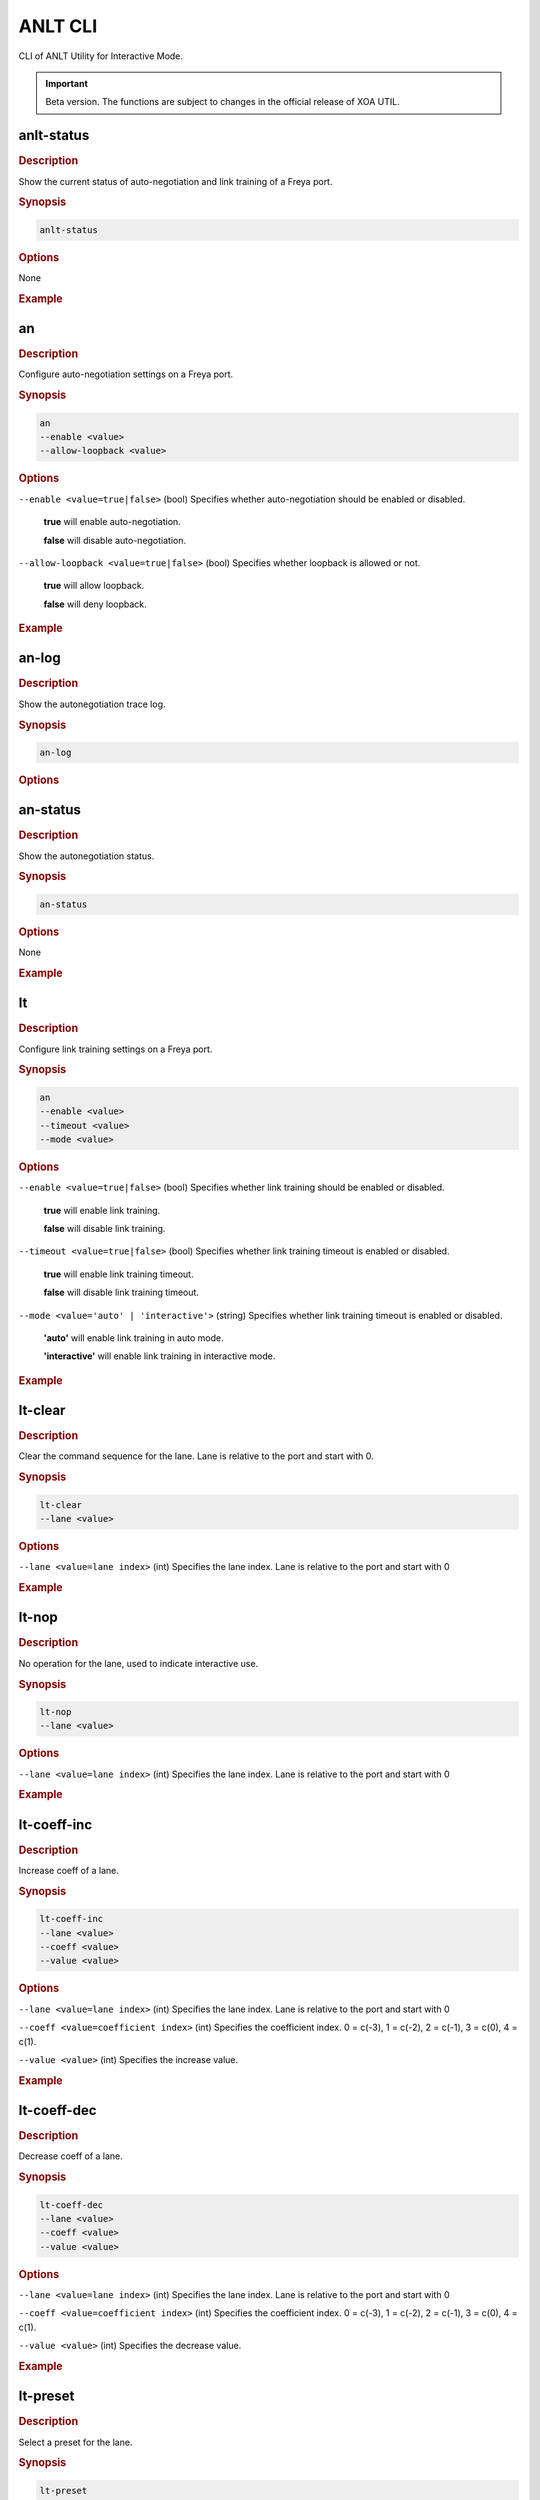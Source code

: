 ANLT CLI
=================================

CLI of ANLT Utility for Interactive Mode.

.. important:: 

    Beta version. The functions are subject to changes in the official release of XOA UTIL.

anlt-status
-------------

.. rubric:: Description

Show the current status of auto-negotiation and link training of a Freya port.

.. rubric:: Synopsis

.. code-block:: shell
    
    anlt-status

.. rubric:: Options

None

.. rubric:: Example

.. tab:: Windows
    
    .. code-block:: shell
        :caption: ``anlt-status`` in Windows environment.

        > anlt-status

.. tab:: macOS/Linux

    .. code-block:: console
        :caption: ``anlt-status`` in macOS/Linux environment.

        $ anlt-status


an
-------------

.. rubric:: Description

Configure auto-negotiation settings on a Freya port.

.. rubric:: Synopsis

.. code-block:: shell

    an 
    --enable <value> 
    --allow-loopback <value>


.. rubric:: Options

``--enable <value=true|false>`` (bool)
Specifies whether auto-negotiation should be enabled or disabled.

    **true** will enable auto-negotiation.

    **false** will disable auto-negotiation.


``--allow-loopback <value=true|false>`` (bool)
Specifies whether loopback is allowed or not.

    **true** will allow loopback.

    **false** will deny loopback.


.. rubric:: Example

.. tab:: Windows
    :new-set:
    
    .. code-block:: shell
        :caption: ``an`` in Windows environment.

        > an --enable true --allow-loopback true

.. tab:: macOS/Linux

    .. code-block:: console
        :caption: ``an`` in macOS/Linux environment.

        $ an --enable true --allow-loopback true


an-log
-------------

.. rubric:: Description

Show the autonegotiation trace log.

.. rubric:: Synopsis

.. code-block:: shell
    
    an-log

.. rubric:: Options


an-status
-------------

.. rubric:: Description

Show the autonegotiation status.

.. rubric:: Synopsis

.. code-block:: shell
    
    an-status

.. rubric:: Options

None

.. rubric:: Example

.. tab:: Windows
    :new-set:
    
    .. code-block:: shell
        :caption: ``an-status`` in Windows environment.

        > an-status 

.. tab:: macOS/Linux

    .. code-block:: console
        :caption: ``an-status`` in macOS/Linux environment.

        $ an-status


lt
-------------

.. rubric:: Description

Configure link training settings on a Freya port.

.. rubric:: Synopsis

.. code-block:: shell

    an 
    --enable <value> 
    --timeout <value>
    --mode <value>


.. rubric:: Options

``--enable <value=true|false>`` (bool)
Specifies whether link training should be enabled or disabled.

    **true** will enable link training.

    **false** will disable link training.


``--timeout <value=true|false>`` (bool)
Specifies whether link training timeout is enabled or disabled.

    **true** will enable link training timeout.

    **false** will disable link training timeout.


``--mode <value='auto' | 'interactive'>`` (string)
Specifies whether link training timeout is enabled or disabled.

    **'auto'** will enable link training in auto mode.

    **'interactive'** will enable link training in interactive mode.


.. rubric:: Example

.. tab:: Windows
    :new-set:
    
    .. code-block:: shell
        :caption: ``lt`` in Windows environment.

        > lt --enable true --timeout false --mode 'interactive'

.. tab:: macOS/Linux

    .. code-block:: console
        :caption: ``lt`` in macOS/Linux environment.

        $ lt --enable true --timeout false --mode 'interactive'


lt-clear
-------------

.. rubric:: Description

Clear the command sequence for the lane. Lane is relative to the port and start with 0.

.. rubric:: Synopsis

.. code-block:: shell

    lt-clear 
    --lane <value>

.. rubric:: Options

``--lane <value=lane index>`` (int)
Specifies the lane index. Lane is relative to the port and start with 0


.. rubric:: Example

.. tab:: Windows
    :new-set:
    
    .. code-block:: shell
        :caption: ``lt-clear`` in Windows environment.

        > lt-clear

.. tab:: macOS/Linux

    .. code-block:: console
        :caption: ``lt-clear`` in macOS/Linux environment.

        $ lt-clear



lt-nop
-------------

.. rubric:: Description

No operation for the lane, used to indicate interactive use.

.. rubric:: Synopsis

.. code-block:: shell

    lt-nop 
    --lane <value>

.. rubric:: Options

``--lane <value=lane index>`` (int)
Specifies the lane index. Lane is relative to the port and start with 0


.. rubric:: Example

.. tab:: Windows
    :new-set:
    
    .. code-block:: shell
        :caption: ``lt-nop`` in Windows environment.

        > lt-nop

.. tab:: macOS/Linux

    .. code-block:: console
        :caption: ``lt-nop`` in macOS/Linux environment.

        $ lt-nop



lt-coeff-inc
-------------

.. rubric:: Description

Increase coeff of a lane.

.. rubric:: Synopsis

.. code-block:: shell

    lt-coeff-inc 
    --lane <value>
    --coeff <value>
    --value <value>


.. rubric:: Options

``--lane <value=lane index>`` (int)
Specifies the lane index. Lane is relative to the port and start with 0


``--coeff <value=coefficient index>`` (int)
Specifies the coefficient index. 0 = c(-3), 1 = c(-2), 2 = c(-1), 3 = c(0), 4 = c(1).


``--value <value>`` (int)
Specifies the increase value.



.. rubric:: Example

.. tab:: Windows
    :new-set:
    
    .. code-block:: shell
        :caption: ``lt-coeff-inc`` in Windows environment.

        > lt-coeff-inc --lane 1 --coeff 3 --value 56

.. tab:: macOS/Linux

    .. code-block:: console
        :caption: ``lt-coeff-inc`` in macOS/Linux environment.

        $ lt-coeff-inc --lane 1 --coeff 3 --value 56


lt-coeff-dec
-------------

.. rubric:: Description

Decrease coeff of a lane.

.. rubric:: Synopsis

.. code-block:: shell

    lt-coeff-dec 
    --lane <value>
    --coeff <value>
    --value <value>


.. rubric:: Options

``--lane <value=lane index>`` (int)
Specifies the lane index. Lane is relative to the port and start with 0


``--coeff <value=coefficient index>`` (int)
Specifies the coefficient index. 0 = c(-3), 1 = c(-2), 2 = c(-1), 3 = c(0), 4 = c(1).


``--value <value>`` (int)
Specifies the decrease value.


.. rubric:: Example

.. tab:: Windows
    :new-set:
    
    .. code-block:: shell
        :caption: ``lt-coeff-dec`` in Windows environment.

        > lt-coeff-dec --lane 1 --coeff 3 --value 56

.. tab:: macOS/Linux

    .. code-block:: console
        :caption: ``lt-coeff-dec`` in macOS/Linux environment.

        $ lt-coeff-dec --lane 1 --coeff 3 --value 56



lt-preset
-------------

.. rubric:: Description

Select a preset for the lane.

.. rubric:: Synopsis

.. code-block:: shell

    lt-preset 
    --lane <value>
    --preset <value>
    [--use <value>]


.. rubric:: Options

``--lane <value=lane index>`` (int)
Specifies the lane index. Lane is relative to the port and start with 0


``--preset <value=preset index>`` (int)
Specifies the preset, value = 1, 2, 3, 4, 5.


.. rubric:: Example

.. tab:: Windows
    :new-set:
    
    .. code-block:: shell
        :caption: ``lt-preset`` in Windows environment.

        > lt-preset --lane 1 --preset 1

.. tab:: macOS/Linux

    .. code-block:: console
        :caption: ``lt-preset`` in macOS/Linux environment.

        $ lt-preset --lane 1 --preset 1


lt-preset0
-------------

.. rubric:: Description

Should the preset0 (out-of-sync preset) use existing tap values or standard values.

.. rubric:: Synopsis

.. code-block:: shell

    lt-preset0 
    --lane <value>
    --use <value>


.. rubric:: Options

``--lane <value=lane index>`` (integer)
Specifies the lane index. Lane is relative to the port and start with 0


``--use <value='standard' | 'existing'>`` (string)
Should the preset0 (out-of-sync preset) use existing tap values or standard values.


.. rubric:: Example

.. tab:: Windows
    :new-set:
    
    .. code-block:: shell
        :caption: ``lt-preset0`` in Windows environment.

        > lt-preset0 --lane 1 --use 'standard'

.. tab:: macOS/Linux

    .. code-block:: console
        :caption: ``lt-preset`` in macOS/Linux environment.

        $ lt-preset0 --lane 1 --use 'standard'


lt-trained
-------------

.. rubric:: Description

The current lane is trained

.. rubric:: Synopsis

.. code-block:: shell

    lt-trained
    --lane <value>


.. rubric:: Options

``--lane <value=lane index>`` (integer)
Specifies the lane index. Lane is relative to the port and start with 0


.. rubric:: Example

.. tab:: Windows
    :new-set:
    
    .. code-block:: shell
        :caption: ``lt-trained`` in Windows environment.

        > lt-trained --lane 1

.. tab:: macOS/Linux

    .. code-block:: console
        :caption: ``lt-trained`` in macOS/Linux environment.

        $ lt-trained --lane 1


lt-log
-------------

.. rubric:: Description

Show the link training trace log per lane.

.. rubric:: Synopsis

.. code-block:: shell

    lt-log
    --lane <value>


.. rubric:: Options

``--lane <value=lane index>`` (integer)
Specifies the lane index. Lane is relative to the port and start with 0


.. rubric:: Example

.. tab:: Windows
    :new-set:
    
    .. code-block:: shell
        :caption: ``lt-log`` in Windows environment.

        > lt-log --lane 1

.. tab:: macOS/Linux

    .. code-block:: console
        :caption: ``lt-log`` in macOS/Linux environment.

        $ lt-log --lane 1


lt-status
-------------

.. rubric:: Description

Show the link training status per lane.

.. rubric:: Synopsis

.. code-block:: shell

    lt-status
    --lane <value>


.. rubric:: Options

``--lane <value=lane index>`` (integer)
Specifies the lane index. Lane is relative to the port and start with 0


.. rubric:: Example

.. tab:: Windows
    :new-set:
    
    .. code-block:: shell
        :caption: ``lt-status`` in Windows environment.

        > lt-status --lane 1

.. tab:: macOS/Linux

    .. code-block:: console
        :caption: ``lt-status`` in macOS/Linux environment.

        $ lt-status --lane 1


txtap-get
-------------

.. rubric:: Description

Get the taps of the local transceiver.

.. rubric:: Synopsis

.. code-block:: shell

    txtap-get
    --lane <value>


.. rubric:: Options

``--lane <value=lane index>`` (integer)
Specifies the lane index. Lane is relative to the port and start with 0


.. rubric:: Example

.. tab:: Windows
    :new-set:
    
    .. code-block:: shell
        :caption: ``txtap-get`` in Windows environment.

        > txtap-get --lane 1

.. tab:: macOS/Linux

    .. code-block:: console
        :caption: ``txtap-get`` in macOS/Linux environment.

        $ txtap-get --lane 1


txtap-set
-------------

.. rubric:: Description

Get the taps of the local transceiver.

.. rubric:: Synopsis

.. code-block:: shell

    txtap-get
    --lane <value>
    --coeff <value>


.. rubric:: Options

``--lane <value=lane index>`` (integer)
Specifies the lane index. Lane is relative to the port and start with 0

``--coeff <value= list of coefficient values>`` (list of integer)
Specifies the values for c(-3), c(-2), c(-1), c(0), c(1), e.g. ``--coeff -1 -2 0 56 3``.

.. rubric:: Example

.. tab:: Windows
    :new-set:
    
    .. code-block:: shell
        :caption: ``txtap-set`` in Windows environment.

        > txtap-set --lane 1 --coeff -1 -2 0 56 3

.. tab:: macOS/Linux

    .. code-block:: console
        :caption: ``txtap-set`` in macOS/Linux environment.

        $ txtap-set --lane 1 --coeff -1 -2 0 56 3


connect
-------------

.. rubric:: Description

Connect to tester.

.. rubric:: Synopsis

.. code-block:: shell

    connect
    --host <value>
    --user <value>
    --password <value>


.. rubric:: Options

``--host <value>`` (string)
Specifies the IP address or host name of the chassis.


``--user <value>`` (string)
Specifies the username.


``--password <value>`` (string)
Specifies the login password of the chassis, default to ``'xena'``.

.. rubric:: Example

.. tab:: Windows
    :new-set:

    .. code-block:: shell
        :caption: ``connect`` in Windows environment.

        > connect --host '192.168.1.6' --user 'peter' --password 'xena'

.. tab:: macOS/Linux

    .. code-block:: console
        :caption: ``connect`` in macOS/Linux environment.

        $ connect --host '192.168.1.6' --user 'peter' --password 'xena'


disconnect
-------------

.. rubric:: Description

Disconnect from tester.

.. rubric:: Synopsis

.. code-block:: shell

    disconnect
    --host <value>


.. rubric:: Options

``--host <value>`` (string)
Specifies the IP address or host name of the chassis.


.. rubric:: Example

.. tab:: Windows
    :new-set:
    
    .. code-block:: shell
        :caption: ``disconnect`` in Windows environment.

        > disconnect --host '192.168.1.6'

.. tab:: macOS/Linux

    .. code-block:: console
        :caption: ``disconnect`` in macOS/Linux environment.

        $ disconnect --host '192.168.1.6'


port-reserve
-------------

.. rubric:: Description

Reserve the port for the current use.

.. rubric:: Synopsis

.. code-block:: shell

    port-reserve
    --module <value>
    --port <value>


.. rubric:: Options

``--module <value>`` (integer)
Specifies module index, starting from 0.


``--port <value>`` (integer)
Specifies port index, starting from 0.


.. rubric:: Example

.. tab:: Windows
    :new-set:
    
    .. code-block:: shell
        :caption: ``port-reserve`` in Windows environment.

        > port-reserve --module 0 --port 1

.. tab:: macOS/Linux

    .. code-block:: console
        :caption: ``port-reserve`` in macOS/Linux environment.

        $ port-reserve --module 0 --port 1


port-reset
-------------

.. rubric:: Description

Reset the port.

.. rubric:: Synopsis

.. code-block:: shell

    port-reset
    --module <value>
    --port <value>


.. rubric:: Options

``--module <value>`` (integer)
Specifies module index, starting from 0.


``--port <value>`` (integer)
Specifies port index, starting from 0.


.. rubric:: Example

.. tab:: Windows
    :new-set:
    
    .. code-block:: shell
        :caption: ``port-reset`` in Windows environment.

        > port-reset --module 0 --port 1

.. tab:: macOS/Linux

    .. code-block:: console
        :caption: ``port-reset`` in macOS/Linux environment.

        $ port-reset --module 0 --port 1